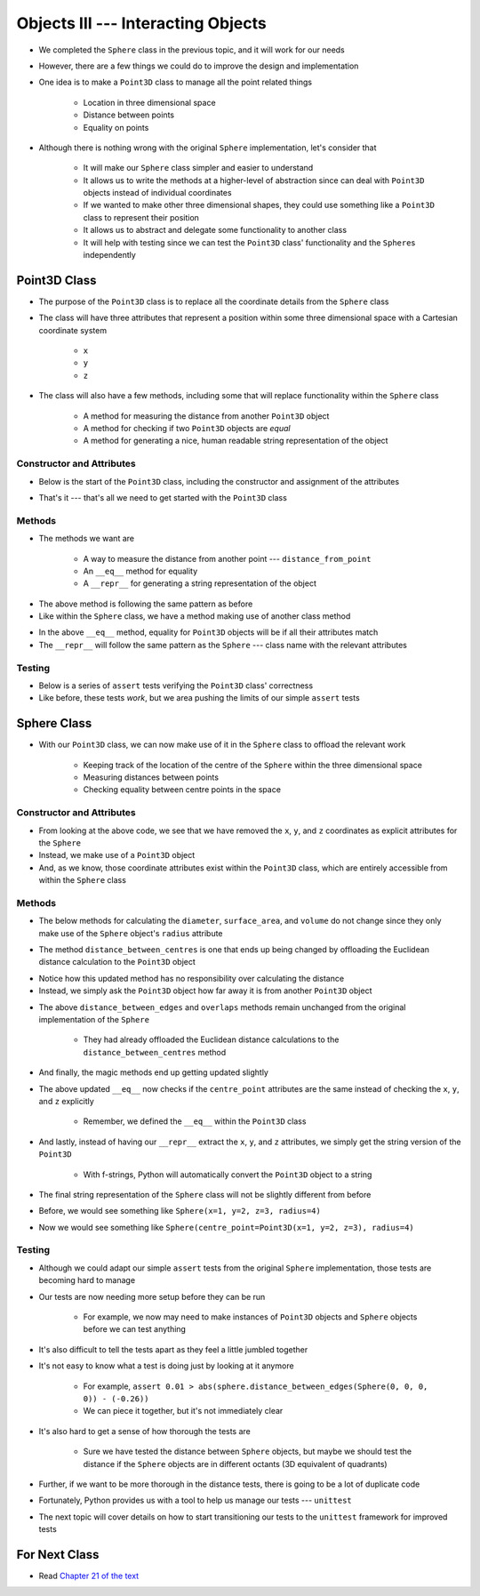 ***********************************
Objects III --- Interacting Objects
***********************************

* We completed the ``Sphere`` class in the previous topic, and it will work for our needs
* However, there are a few things we could do to improve the design and implementation
* One idea is to make a ``Point3D`` class to manage all the point related things

    * Location in three dimensional space
    * Distance between points
    * Equality on points

* Although there is nothing wrong with the original ``Sphere`` implementation, let's consider that

    * It will make our ``Sphere`` class simpler and easier to understand
    * It allows us to write the methods at a higher-level of abstraction since can deal with ``Point3D`` objects instead of individual coordinates
    * If we wanted to make other three dimensional shapes, they could use something like a ``Point3D`` class to represent their position
    * It allows us to abstract and delegate some functionality to another class
    * It will help with testing since we can test the ``Point3D`` class' functionality and the ``Sphere``\s independently


Point3D Class
=============

* The purpose of the ``Point3D`` class is to replace all the coordinate details from the ``Sphere`` class
* The class will have three attributes that represent a position within some three dimensional space with a Cartesian coordinate system

    * ``x``
    * ``y``
    * ``z``

* The class will also have a few methods, including some that will replace functionality within the ``Sphere`` class

    * A method for measuring the distance from another ``Point3D`` object
    * A method for checking if two ``Point3D`` objects are *equal*
    * A method for generating a nice, human readable string representation of the object


Constructor and Attributes
--------------------------

* Below is the start of the ``Point3D`` class, including the constructor and assignment of the attributes

.. code-block:: python
    :linenos:

    import math


    class Point3D:
        """
        A class for representing points in a three dimensional (3D) space.
        """

        def __init__(self, x: float, y: float, z: float):
            self.x = x
            self.y = y
            self.z = z


* That's it --- that's all we need to get started with the ``Point3D`` class


Methods
-------

* The methods we want are

    * A way to measure the distance from another point  --- ``distance_from_point``
    * An ``__eq__`` method for equality
    * A ``__repr__`` for generating a string representation of the object

.. code-block:: python
    :linenos:

    import math


    class Point3D:

        # init and/or other methods not shown for brevity

        def distance_from_point(self, other: "Point3D") -> float:
            """
            Calculate the Euclidean distance from this Point3D (self) and the Point3D passed as a parameter.

            :param other: A Point3D to find the the Euclidean distance to from the self Point3D
            :type other: Point3D
            :return: The Euclidean distance between the self Point3D and the parameter Point3D other
            :rtype: float
            """
            return math.sqrt((self.x - other.x) ** 2 + (self.y - other.y) ** 2 + (self.z - other.z) ** 2)


* The above method is following the same pattern as before
* Like within the ``Sphere`` class, we have a method making use of another class method



.. code-block:: python
    :linenos:

    import math


    class Point3D:

        # init and/or other methods not shown for brevity

        def __eq__(self, other) -> bool:
            """
            Check if the self Point3D is equal to the Point3D passed as a parameter. Points3D are considered equal if they
            have the same x, y, and z values.

            This is a "magic method" that can be used with `==`.

            :param other: A Point3D to compare to the self point3D
            :type other: Point3D
            :return: A boolean indicating if the two Point3Ds are equivalent.
            :rtype: boolean
            """
            if isinstance(other, Point3D):
                return self.x == other.x and self.y == other.y and self.z == other.z
            return False


        def __repr__(self) -> str:
            """
            Generate and return a string representation of the Point3D object.

            This os a "magic method" that can be used with `str(some_point3d)` or for printing.

            :return: A string representation of the Point3D
            :rtype: string
            """
            return f"Point3D(x={self.x}, y={self.y}, z={self.z})"


* In the above ``__eq__`` method, equality for ``Point3D`` objects will be if all their attributes match
* The ``__repr__`` will follow the same pattern as the ``Sphere`` --- class name with the relevant attributes


Testing
-------

* Below is a series of ``assert`` tests verifying the ``Point3D`` class' correctness
* Like before, these tests *work*, but we area pushing the limits of our simple ``assert`` tests

.. code-block:: python
    :linenos:

    point_origin = Point3D(0, 0, 0)
    assert 0 == point_origin.x
    assert 0 == point_origin.y
    assert 0 == point_origin.z
    assert 0 == point_origin.distance_from_point(Point3D(0, 0, 0))
    assert 0.001 > abs(point_origin.distance_from_point(Point3D(1, 1, 1)) - 1.732051)
    assert 0.001 > abs(point_origin.distance_from_point(Point3D(-1, -1, -1)) - 1.732051)
    assert "Point3D(x=0, y=0, z=0)" == str(point_origin)

    point = Point3D(-2, 7, 4)
    assert -2 == point.x
    assert 7 == point.y
    assert 4 == point.z
    assert 0.001 > abs(point.distance_from_point(Point3D(0, 0, 0)) - 8.306624)
    assert 0.001 > abs(point.distance_from_point(Point3D(6, 3, 0)) - 9.797959)
    assert "Point3D(x=-2, y=7, z=4)" == str(point)

    assert point != point_origin
    assert point_origin == Point3D(0, 0, 0)


Sphere Class
============

* With our ``Point3D`` class, we can now make use of it in the ``Sphere`` class to offload the relevant work

    * Keeping track of the location of the centre of the ``Sphere`` within the three dimensional space
    * Measuring distances between points
    * Checking equality between centre points in the space


Constructor and Attributes
--------------------------

.. code-block:: python
    :linenos:

    import math


    class Sphere:
        """
        Class for managing Spheres within a 3D space. This includes tracking it's centre point and radius. Additionally, it
        allows for some basic geometry calculations, distance measurements between Spheres, and checking if two Spheres
        overlap.
        """

        def __init__(self, centre_point: Point3D, radius: float):
            self.centre_point = centre_point
            self.radius = radius


* From looking at the above code, we see that we have removed the ``x``, ``y``, and ``z`` coordinates as explicit attributes for the ``Sphere``
* Instead, we make use of a ``Point3D`` object
* And, as we know, those coordinate attributes exist within the ``Point3D`` class, which are entirely accessible from within the ``Sphere`` class



Methods
-------

* The below methods for calculating the ``diameter``, ``surface_area``, and ``volume`` do not change since they only make use of the ``Sphere`` object's ``radius`` attribute

.. code-block:: python
    :linenos:

    import math


    class Sphere:

        # init and/or other methods not shown for brevity

        def diameter(self) -> float:
            return 2 * self.radius

        def surface_area(self) -> float:
            return 4 * math.pi * self.radius**2

        def volume(self) -> float:
            return (4 / 3) * math.pi * self.radius**3


* The method ``distance_between_centres`` is one that ends up being changed by offloading the Euclidean distance calculation to the ``Point3D`` object

.. code-block:: python
    :linenos:

    import math


    class Sphere:

        # init and/or other methods not shown for brevity

        def distance_between_centres(self, other: "Sphere") -> float:
            """
            Calculate and return the distance between the centres of two Spheres.

            :param other: Sphere whose centre to find the distance to from the self Sphere.
            :type other: Sphere
            :return: Distance between the Sphere centres.
            :rtype: float
            """
            return self.centre_point.distance_from_point(other.centre_point)


* Notice how this updated method has no responsibility over calculating the distance
* Instead, we simply ask the ``Point3D`` object how far away it is from another ``Point3D`` object


.. code-block:: python
    :linenos:

    import math


    class Sphere:

        # init and/or other methods not shown for brevity

        def distance_between_edges(self, other: "Sphere") -> float:
            """
            Calculate and return the distance between the edges of two Spheres. If the value is negative, the two Spheres
            overlap.

            :param other: Sphere whose edge to find the distance to from the self Sphere.
            :type other: Sphere
            :return: Distance between the Sphere edges.
            :rtype: float
            """
            return self.distance_between_centres(other) - self.radius - other.radius

        def overlaps(self, other: "Sphere") -> bool:
            """
            Determine if two Sphere objects overlap within the 3D space. Two Spheres that are touching (distance of 0
            between edges) are considered overlapping.

            :param other: Sphere to check if it overlaps the self Sphere overlaps
            :type other: Sphere
            :return: Boolean indicating if the two Spheres overlap
            :rtype: bool
            """
            return self.distance_between_edges(other) <= 0


* The above ``distance_between_edges`` and ``overlaps`` methods remain unchanged from the original implementation of the ``Sphere``

    * They had already offloaded the Euclidean distance calculations to the ``distance_between_centres`` method


* And finally, the magic methods end up getting updated slightly

.. code-block:: python
    :linenos:

    import math


    class Sphere:

        # init and/or other methods not shown for brevity

        def __eq__(self, other) -> bool:
            if isinstance(other, Sphere):
                return self.radius == other.radius and self.centre_point == other.centre_point
            return False

* The above updated ``__eq__`` now checks if the ``centre_point`` attributes are the same instead of checking the ``x``, ``y``, and ``z`` explicitly

    * Remember, we defined the ``__eq__`` within the ``Point3D`` class


.. code-block:: python
    :linenos:

    import math


    class Sphere:

        # init and/or other methods not shown for brevity

        def __repr__(self) -> str:
            return f"Sphere(centre_point={self.centre_point}, radius={self.radius})"


* And lastly, instead of having our ``__repr__`` extract the ``x``, ``y``, and ``z`` attributes, we simply get the string version of the ``Point3D``

    * With f-strings, Python will automatically convert the ``Point3D`` object to a string

* The final string representation of the ``Sphere`` class will not be slightly different from before
* Before, we would see something like ``Sphere(x=1, y=2, z=3, radius=4)``
* Now we would see something like ``Sphere(centre_point=Point3D(x=1, y=2, z=3), radius=4)``


Testing
-------

* Although we could adapt our simple ``assert`` tests from the original ``Sphere`` implementation, those tests are becoming hard to manage
* Our tests are now needing more setup before they can be run

    * For example, we now may need to make instances of ``Point3D`` objects and ``Sphere`` objects before we can test anything

* It's also difficult to tell the tests apart as they feel a little jumbled together
* It's not easy to know what a test is doing just by looking at it anymore

    * For example, ``assert 0.01 > abs(sphere.distance_between_edges(Sphere(0, 0, 0, 0)) - (-0.26))``
    * We can piece it together, but it's not immediately clear

* It's also hard to get a sense of how thorough the tests are

    * Sure we have tested the distance between ``Sphere`` objects, but maybe we should test the distance if the ``Sphere`` objects are in different octants (3D equivalent of quadrants)

* Further, if we want to be more thorough in the distance tests, there is going to be a lot of duplicate code

* Fortunately, Python provides us with a tool to help us manage our tests --- ``unittest``
* The next topic will cover details on how to start transitioning our tests to the ``unittest`` framework for improved tests


For Next Class
==============

* Read `Chapter 21 of the text <http://openbookproject.net/thinkcs/python/english3e/even_more_oop.html>`_